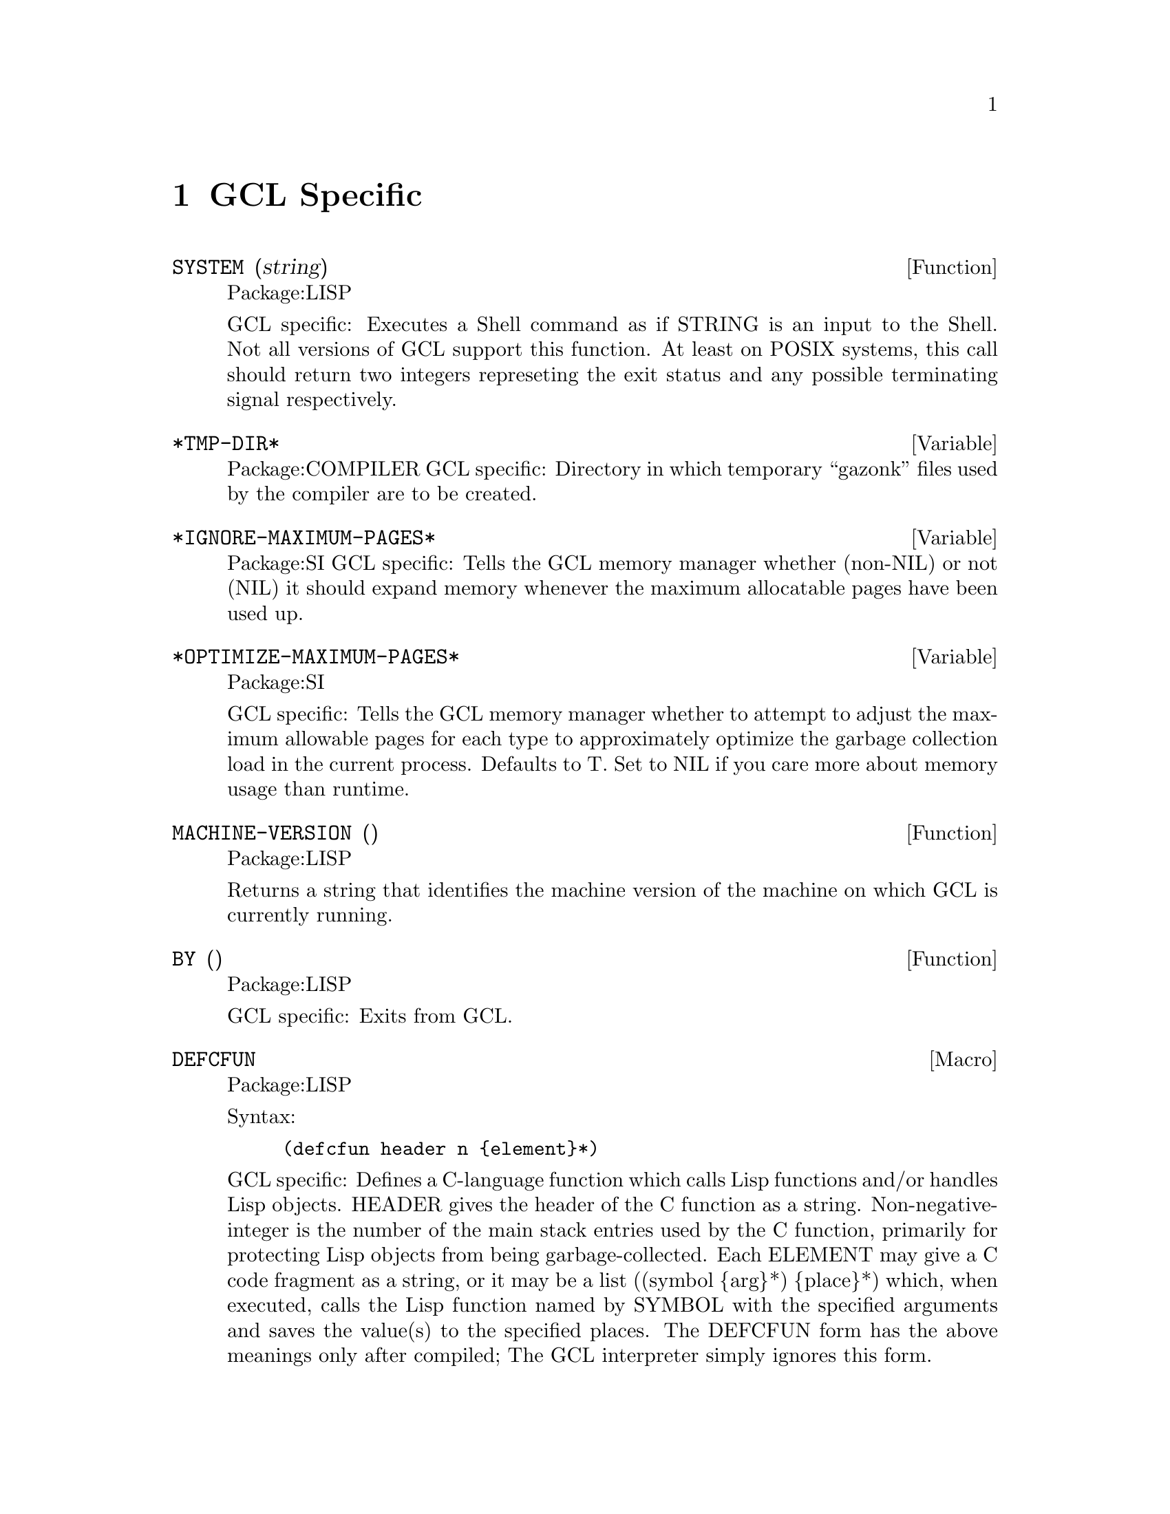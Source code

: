 @node GCL Specific, C Interface, Type, Top
@chapter GCL Specific

@defun SYSTEM (string)
Package:LISP

GCL specific: Executes a Shell command as if STRING is an input to the
Shell.  Not all versions of GCL support this function.  At least on
POSIX systems, this call should return two integers represeting the
exit status and any possible terminating signal respectively.


@end defun

@defvar *TMP-DIR* 
Package:COMPILER
GCL specific: Directory in which temporary ``gazonk'' files used by the
compiler are to be created.


@end defvar

@defvar *IGNORE-MAXIMUM-PAGES* 
Package:SI
GCL specific: Tells the GCL memory manager whether (non-NIL) or not (NIL) it
should expand memory whenever the maximum allocatable pages have been used
up.


@end defvar

@defvar *OPTIMIZE-MAXIMUM-PAGES* 
Package:SI

GCL specific: Tells the GCL memory manager whether to attempt to
adjust the maximum allowable pages for each type to approximately
optimize the garbage collection load in the current process.  Defaults
to T.  Set to NIL if you care more about memory usage than runtime.


@end defvar

@defun MACHINE-VERSION ()
Package:LISP

Returns a string that identifies the machine version of the machine
on which GCL is currently running.


@end defun

@defun BY ()
Package:LISP

GCL specific: Exits from GCL.


@end defun

@deffn {Macro} DEFCFUN 
Package:LISP

Syntax:
@example
(defcfun header n @{element@}*)
@end example


GCL specific: Defines a C-language function which calls Lisp functions
and/or handles Lisp objects.  HEADER gives the header of the C
function as a string.  Non-negative-integer is the number of the main
stack entries used by the C function, primarily for protecting Lisp
objects from being garbage-collected.  Each ELEMENT may give a C code
fragment as a string, or it may be a list
	((symbol @{arg@}*) @{place@}*)
which, when executed, calls the Lisp function named by SYMBOL with the
specified arguments and saves the value(s) to the specified places.
The DEFCFUN form has the above meanings only after compiled;  The GCL
interpreter simply ignores this form.

An example which defines a C function list2 of two arguments, but which 
calls the 'lisp' function CONS by name, and refers to the constant 'NIL.
Note to be loaded by @code{load} the function should be static.


(defCfun "static object list2(x,y) object x,y;" 0
              "object z;"
               ('NIL z)
               ((CONS y z) z)
               ((CONS x z) z)
         	"return(z);"
)

In lisp the operations in the body would be
   (setq z 'nil)
   (setq z (cons y z))
   (setq z (cons x z))
   


Syntax:
@example

        (defCfun header non-negative-integer
                @{ string
                  | ( function-symbol @{ value @}* )
                  | (( function-symbol  @{ value @}* ) @{ place @}* ) @})


value:
place:
         @{ C-expr | ( C-type C-expr ) @}

C-function-name:
C-expr:
         @{ string | symbol @}
 
C-type:
         @{ object | int | char | float | double @}

@end example




@end deffn

@deffn {Macro} CLINES 
Package:LISP

Syntax:
@example
(clines @{string@}*)
@end example

GCL specific:  The GCL compiler embeds STRINGs into the intermediate C
language code.  The interpreter ignores this form.


@end deffn

@defun ALLOCATE (type number &optional (really-allocate nil))
Package:LISP

GCL specific: Sets the maximum number of pages for the type class of the
GCL implementation type TYPE to NUMBER.  If REALLY-ALLOCATE is given a
non-NIL value, then the specified number of pages will be allocated
immediately.


@end defun

@defun GBC (x)
Package:LISP

GCL specific: Invokes the garbage collector (GC) with the collection level
specified by X.  NIL as the argument causes GC to collect cells only.  T as
the argument causes GC to collect everything.


@end defun

@defun SAVE (pathname)
Package:LISP

GCL specific: Saves the current GCL core image into a program file specified
by PATHNAME.  This function depends on the version of GCL.  The function
si::save-system is to be preferred in almost all circumstances.   Unlike
save, it makes the relocatable section permanent, and causes no future gc of
currently loaded .o files.

@end defun

@defun HELP* (string &optional (package 'lisp))
Package:LISP

GCL specific: Prints the documentation associated with those symbols in the
specified package whose print names contain STRING as substring.  STRING may
be a symbol, in which case the print-name of that symbol is used.  If PACKAGE
is NIL, then all packages are searched.


@end defun

@deffn {Macro} DEFLA 
Package:LISP

Syntax:
@example
(defla name lambda-list @{decl | doc@}* @{form@}*)
@end example

GCL specific: Used to DEFine Lisp Alternative.  For the interpreter, DEFLA is
equivalent to DEFUN, but the compiler ignores this form.


@end deffn

@defun PROCLAMATION (decl-spec)
Package:LISP

GCL specific: Returns T if the specified declaration is globally in effect;
NIL otherwise.  See the doc of DECLARE for possible DECL-SPECs.


@end defun

@deffn {Macro} DEFENTRY 
Package:LISP

Syntax:
@example
(defentry name arg-types c-function)
@end example


GCL specific: The compiler defines a Lisp function whose body consists of a
calling sequence to the C language function specified by C-FUNCTION.  The
interpreter ignores this form.  The ARG-TYPES specifies the C types of the
arguments which C-FUNCTION requires.  The list of allowed types is (object
char int float double string).  Code will be produced to coerce from a lisp
object to the appropriate type before passing the argument to the C-FUNCTION.
The c-function should be of the form (c-result-type c-fname) where
c-result-type is a member of (void object char int float double string).
c-fname may be a symbol (in which case it will be downcased) or a string.  If
c-function is not a list, then (object c-function) is assumed.  In order
for C code to be loaded in by @code{load} you should declare any
variables and functions to be static.   If you will link them in
at build time, of course you are allowed to define new externals.

@example
  Sample usage:
--File begin-----
;; JOE takes X a lisp string and Y a fixnum and returns a character.
(clines "#include \"foo.ch\"")
(defentry joe (string int) (char "our_c_fun"))
---File end------
---File foo.ch---
/* C function for extracting the i'th element of a string */
static char our_c_fun(p,i)
char *p;
int i;
   @{
	return p[i];
   @}
-----File end---
@end example

One must be careful of storage allocation issues when passing a string.
If the C code invokes storage allocation (either by calling @code{malloc}
or @code{make_cons} etc), then there is a possibility of a garbage
collection, so that if the string passed was not constructed with
@code{:static t} when its array was constructed, then it could move.
If the C function may allocate storage, then you should pass a copy:
@example
(defun safe-c-string (x)
  (let* ((n (length x))
         (a (make-array (+ n 1) :element-type 'string-char
           :static t :fill-pointer n)))
    (si::copy-array-portion x y 0 0 n)
    (setf (aref a n) (code-char 0)))
    a)

@end example


@end deffn
@defun COPY-ARRAY-PORTION (x,y,i1,i2,n1)
Package:SI
Copy elements from X to Y starting at X[i1] to Y[i2] and doing N1
elements if N1 is supplied otherwise, doing the length of X - I1
elements.  If the types of the arrays are not the same, this has
implementation dependent results.
@end defun

@defun BYE ( &optional (exit-status 0))
Package:LISP

GCL specific: Exits from GCL with exit-status.


@end defun

@defun USE-FAST-LINKS (turn-on)
Package:LISP

GCL specific: If TURN-ON is not nil, the fast link mechanism is enabled,
so that ordinary function calls will not appear in the invocation stack,
and calls will be much faster.  This is the default.   If you anticipate
needing to see a stack trace in the debugger, then you should turn this
off.


@end defun

@menu
* Bignums::			
@end menu

@node Bignums,  , GCL Specific, GCL Specific
@section Bignums

A directory mp was added to hold the new multi precision arithmetic
code.  The layout and a fair amount of code in the mp directory is an
enhanced version of gpari version 34. The gpari c code was rewritten
to be more efficient, and gcc assembler macros were added to allow
inlining of operations not possible to do in C.  On a 68K machine,
this allows the C version to be as efficient as the very carefully
written assembler in the gpari distribution.  For the main machines,
an assembler file (produced by gcc) based on this new method, is
included.   This is for sites which do not have gcc, or do not
wish to compile the whole system with gcc.

Bignum arithmetic is much faster now.  Many changes were made to
cmpnew also, to add 'integer' as a new type.  It differs from
variables of other types, in that storage is associated to each such
variable, and assignments mean copying the storage.  This allows a
function which does a good deal of bignum arithmetic, to do very
little consing in the heap.  An example is the computation of PI-INV
in scratchpad, which calculates the inverse of pi to a prescribed
number of bits accuracy.  That function is now about 20 times faster,
and no longer causes garbage collection.  In versions of GCL  where
HAVE_ALLOCA is defined, the temporary storage growth is on the C
stack, although this often not so critical (for example it makes
virtually no difference in the PI-INV example, since in spite of the
many operations, only one storage allocation takes place.
	
Below is the actual code for PI-INV

On a sun3/280 (cli.com)

Here is the comparison of lucid and gcl before and after
on that pi-inv.   Times are in seconds with multiples of the
gcl/akcl time in parentheses.

On a sun3/280 (cli.com)

@example

pi-inv   akcl-566  franz        lucid         old kcl/akcl
----------------------------------------
10000      3.3     9.2(2.8 X)  15.3 (4.6X)    92.7   (29.5 X)
20000      12.7    31.0(2.4 X) 62.2 (4.9X)    580.0  (45.5 X)


(defun pi-inv (bits &aux (m 0))
  (declare (integer bits m))
  (let* ((n (+ bits (integer-length bits) 11))
         (tt (truncate (ash 1 n) 882))
         (d (* 4 882 882))
         (s 0))
    (declare (integer s d tt n))
    (do ((i 2 (+ i 2))
         (j 1123 (+ j 21460)))
        ((zerop tt) (cons s (- (+ n 2))))
      (declare (integer i j))
        (setq s (+ s (* j tt))
              m (- (* (- i 1) (- (* 2 i) 1) (- (* 2 i) 3)))
              tt (truncate (* m tt) (* d (the integer (expt i 3))))))))

@end example
